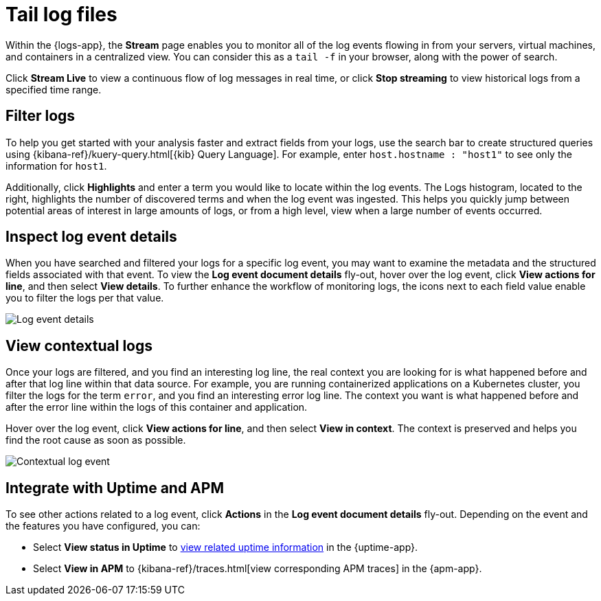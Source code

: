 [[tail-logs]]
= Tail log files

Within the {logs-app}, the *Stream* page enables you to monitor all of the log events flowing in from your
servers, virtual machines, and containers in a centralized view. You can consider this as a `tail -f` in your browser,
along with the power of search.

Click *Stream Live* to view a continuous flow of log messages in real time, or
click *Stop streaming* to view historical logs from a specified time range.

// Conditionally display a video depending on what the
// current documentation version is.

ifeval::["{is-current-version}"=="true"]
++++
<script type="text/javascript" async src="https://play.vidyard.com/embed/v4.js"></script>
<img
  style="width: 100%; margin: auto; display: block;"
  class="vidyard-player-embed"
  src="https://play.vidyard.com/TSusZfvvRvg78qRaeYTfey.jpg"
  data-uuid="TSusZfvvRvg78qRaeYTfey"
  data-v="4"
  data-type="inline"
/>
</br>
++++
endif::[]

[discrete]
[[filter-logs]]
== Filter logs

To help you get started with your analysis faster and extract fields from your logs, use the search bar
to create structured queries using {kibana-ref}/kuery-query.html[{kib} Query Language].
For example, enter `host.hostname : "host1"` to see only the information for `host1`.

Additionally, click *Highlights* and enter a term you would like to locate within the log events. The Logs
histogram, located to the right, highlights the number of discovered terms and when the log event was ingested.
This helps you quickly jump between potential areas of interest in large amounts of logs, or from a high level,
view when a large number of events occurred.

[discrete]
[[inspect-log-event]]
== Inspect log event details

When you have searched and filtered your logs for a specific log event, you may want to examine the
metadata and the structured fields associated with that event. To view the *Log event document details* fly-out,
hover over the log event, click *View actions for line*, and then select *View details*. To further enhance
the workflow of monitoring logs, the icons next to each field value enable you to filter the logs per that value.

[role="screenshot"]
image::images/log-event-details.png[Log event details]

[discrete]
[[view-contextual-logs]]
== View contextual logs

Once your logs are filtered, and you find an interesting log line, the real context you are looking for is
what happened before and after that log line within that data source. For example, you are running
containerized applications on a Kubernetes cluster, you filter the logs for the term `error`, and you find an
interesting error log line. The context you want is what happened before and after the error line within the
logs of this container and application.

Hover over the log event, click *View actions for line*, and then select *View in context*. The context is
preserved and helps you find the root cause as soon as possible.

[role="screenshot"]
image::images/contextual-logs.png[Contextual log event]

[discrete]
[[uptime-apm-integration]]
== Integrate with Uptime and APM

To see other actions related to a log event, click *Actions* in the *Log event document details* fly-out.
Depending on the event and the features you have configured, you can:

* Select *View status in Uptime* to <<view-monitor-status,view related uptime information>> in the {uptime-app}.
* Select *View in APM* to {kibana-ref}/traces.html[view corresponding APM traces] in the {apm-app}.
